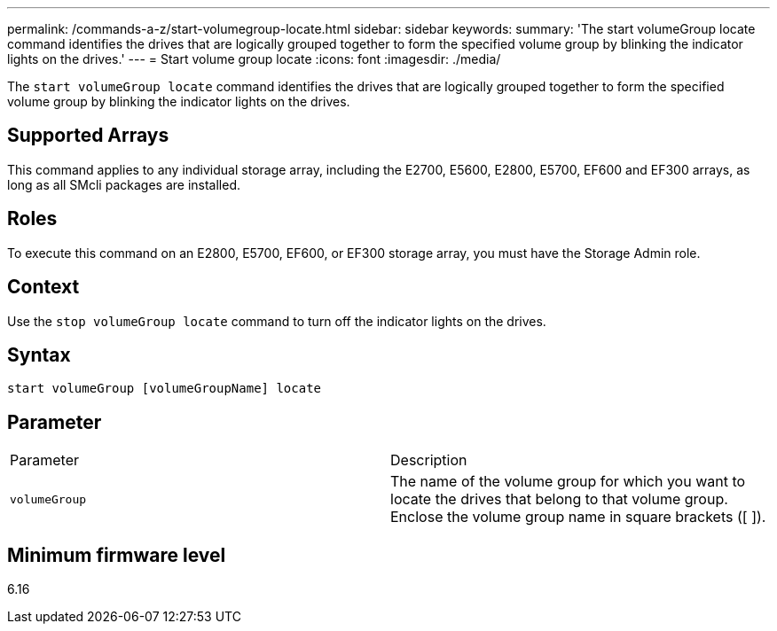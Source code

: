 ---
permalink: /commands-a-z/start-volumegroup-locate.html
sidebar: sidebar
keywords: 
summary: 'The start volumeGroup locate command identifies the drives that are logically grouped together to form the specified volume group by blinking the indicator lights on the drives.'
---
= Start volume group locate
:icons: font
:imagesdir: ./media/

[.lead]
The `start volumeGroup locate` command identifies the drives that are logically grouped together to form the specified volume group by blinking the indicator lights on the drives.

== Supported Arrays

This command applies to any individual storage array, including the E2700, E5600, E2800, E5700, EF600 and EF300 arrays, as long as all SMcli packages are installed.

== Roles

To execute this command on an E2800, E5700, EF600, or EF300 storage array, you must have the Storage Admin role.

== Context

Use the `stop volumeGroup locate` command to turn off the indicator lights on the drives.

== Syntax

----
start volumeGroup [volumeGroupName] locate
----

== Parameter

|===
| Parameter| Description
a|
`volumeGroup`
a|
The name of the volume group for which you want to locate the drives that belong to that volume group. Enclose the volume group name in square brackets ([ ]).
|===

== Minimum firmware level

6.16
